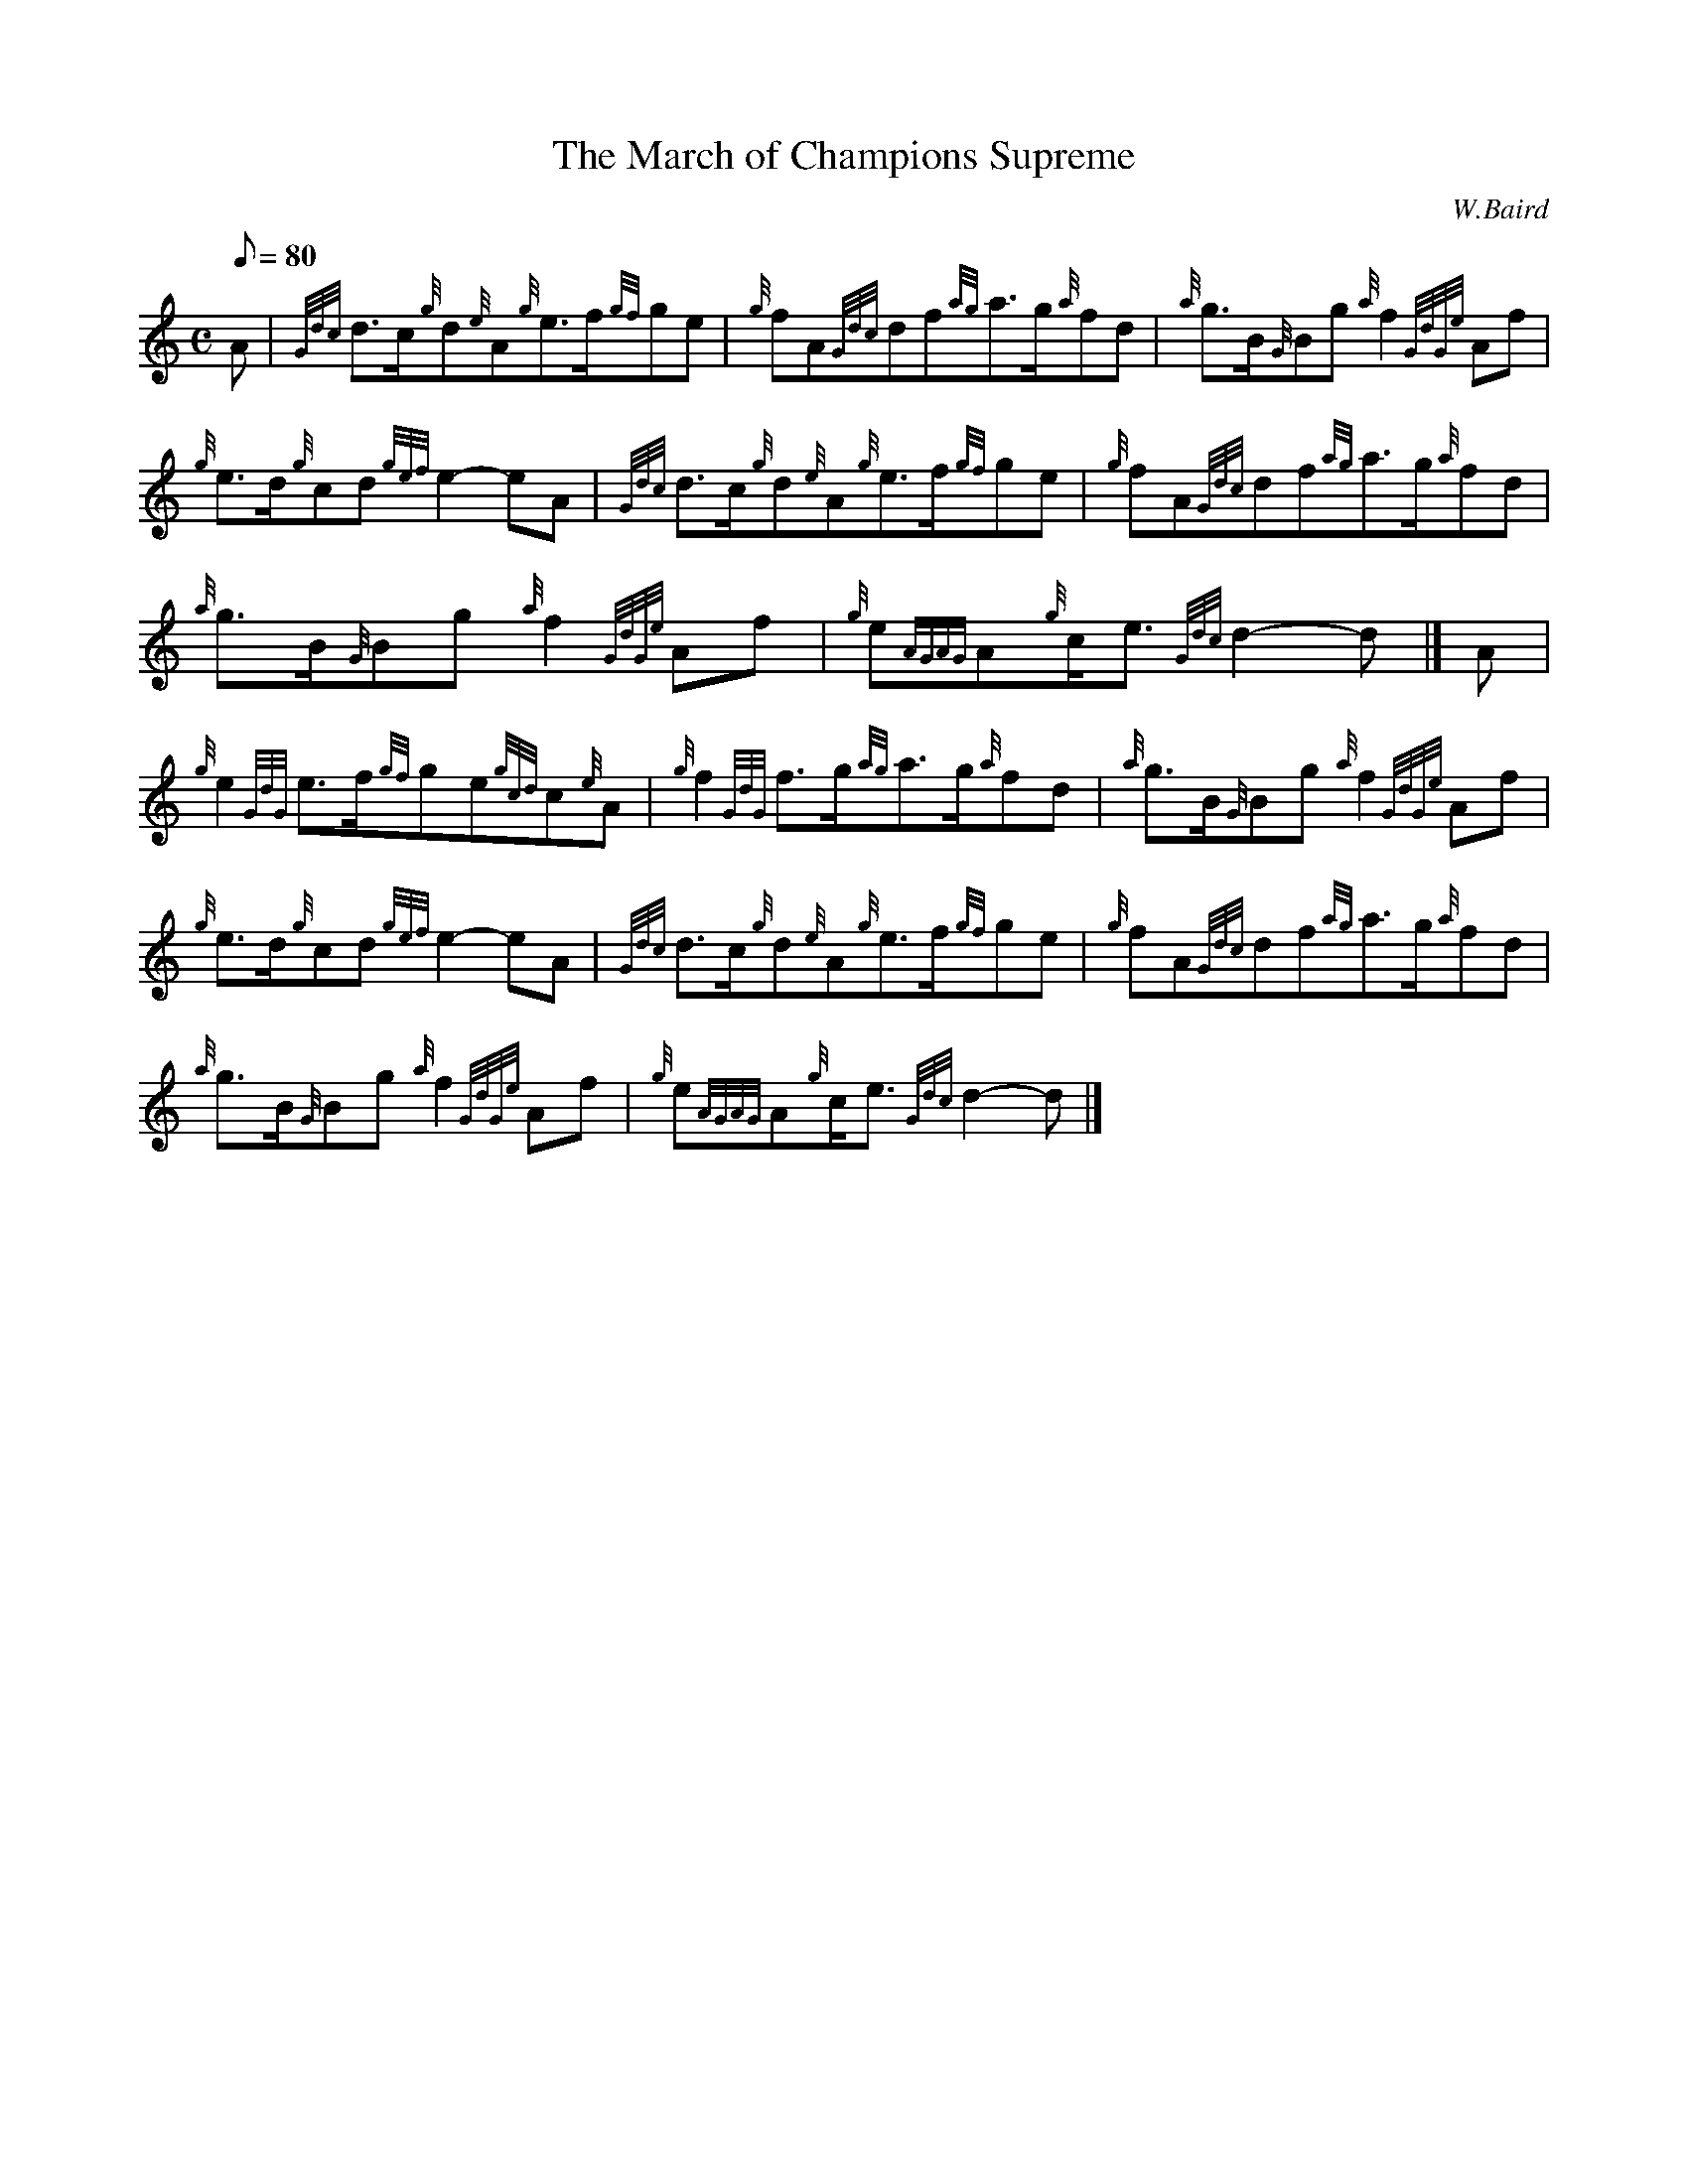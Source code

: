 X: 1
T:The March of Champions Supreme
M:C
L:1/8
Q:80
C:W.Baird
S:March
K:HP
A|
{Gdc}d3/2c/2{g}d{e}A{g}e3/2f/2{gf}ge|
{g}fA{Gdc}df{ag}a3/2g/2{a}fd|
{a}g3/2B/2{G}Bg{a}f2{GdGe}Af|  !
{g}e3/2d/2{g}cd{gef}e2-eA|
{Gdc}d3/2c/2{g}d{e}A{g}e3/2f/2{gf}ge|
{g}fA{Gdc}df{ag}a3/2g/2{a}fd|  !
{a}g3/2B/2{G}Bg{a}f2{GdGe}Af|
{g}e{AGAG}A{g}c/2e3/2{Gdc}d2-d|]
A|  !
{g}e2{GdG}e3/2f/2{gf}ge{gcd}c{e}A|
{g}f2{GdG}f3/2g/2{ag}a3/2g/2{a}fd|
{a}g3/2B/2{G}Bg{a}f2{GdGe}Af|  !
{g}e3/2d/2{g}cd{gef}e2-eA|
{Gdc}d3/2c/2{g}d{e}A{g}e3/2f/2{gf}ge|
{g}fA{Gdc}df{ag}a3/2g/2{a}fd|  !
{a}g3/2B/2{G}Bg{a}f2{GdGe}Af|
{g}e{AGAG}A{g}c/2e3/2{Gdc}d2-d|]
